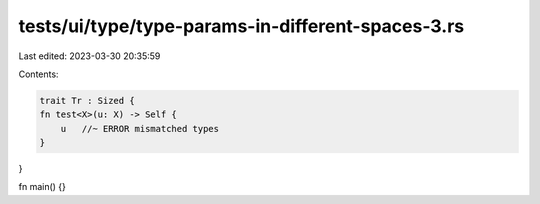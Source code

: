tests/ui/type/type-params-in-different-spaces-3.rs
==================================================

Last edited: 2023-03-30 20:35:59

Contents:

.. code-block:: rs

    trait Tr : Sized {
    fn test<X>(u: X) -> Self {
        u   //~ ERROR mismatched types
    }
}

fn main() {}


